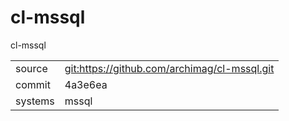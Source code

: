 * cl-mssql

cl-mssql

|---------+----------------------------------------------|
| source  | git:https://github.com/archimag/cl-mssql.git |
| commit  | 4a3e6ea                                      |
| systems | mssql                                        |
|---------+----------------------------------------------|
